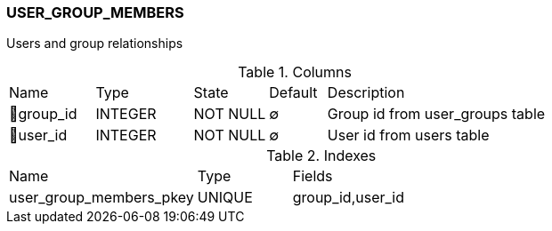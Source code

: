 [[t-user-group-members]]
=== USER_GROUP_MEMBERS

Users and group relationships

.Columns
[cols="15,17,13,10,45a"]
|===
|Name|Type|State|Default|Description
|🔑group_id
|INTEGER
|NOT NULL
|∅
|Group id from user_groups table

|🔑user_id
|INTEGER
|NOT NULL
|∅
|User id from users table
|===

.Indexes
[cols="30,15,55a"]
|===
|Name|Type|Fields
|user_group_members_pkey
|UNIQUE
|group_id,user_id

|===
